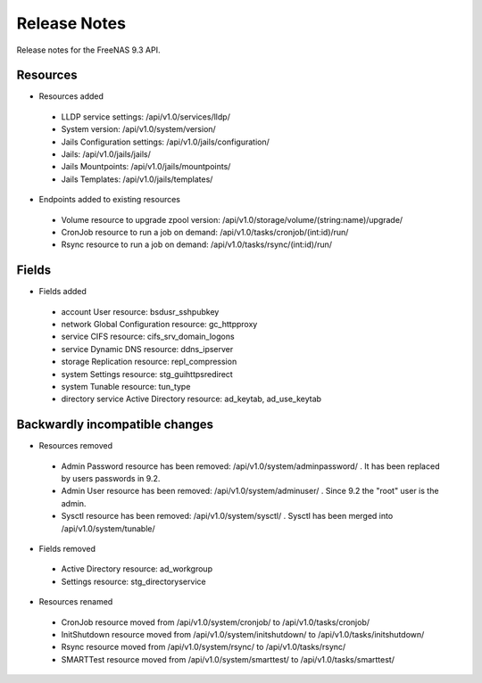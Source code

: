 =============
Release Notes
=============

Release notes for the FreeNAS 9.3 API.


Resources
---------

* Resources added

 - LLDP service settings: /api/v1.0/services/lldp/
 - System version: /api/v1.0/system/version/
 - Jails Configuration settings: /api/v1.0/jails/configuration/
 - Jails: /api/v1.0/jails/jails/
 - Jails Mountpoints: /api/v1.0/jails/mountpoints/
 - Jails Templates: /api/v1.0/jails/templates/

* Endpoints added to existing resources

 - Volume resource to upgrade zpool version: /api/v1.0/storage/volume/(string:name)/upgrade/
 - CronJob resource to run a job on demand: /api/v1.0/tasks/cronjob/(int:id)/run/
 - Rsync resource to run a job on demand: /api/v1.0/tasks/rsync/(int:id)/run/


Fields
------

* Fields added

 - account User resource: bsdusr_sshpubkey
 - network Global Configuration resource: gc_httpproxy
 - service CIFS resource: cifs_srv_domain_logons
 - service Dynamic DNS resource: ddns_ipserver
 - storage Replication resource: repl_compression
 - system Settings resource: stg_guihttpsredirect
 - system Tunable resource: tun_type
 - directory service Active Directory resource: ad_keytab, ad_use_keytab


Backwardly incompatible changes
-------------------------------

* Resources removed

 - Admin Password resource has been removed: /api/v1.0/system/adminpassword/ . It has been replaced by users passwords in 9.2.
 - Admin User resource has been removed: /api/v1.0/system/adminuser/ . Since 9.2 the "root" user is the admin.
 - Sysctl resource has been removed: /api/v1.0/system/sysctl/ . Sysctl has been merged into /api/v1.0/system/tunable/

* Fields removed

 - Active Directory resource: ad_workgroup
 - Settings resource: stg_directoryservice

* Resources renamed

 - CronJob resource moved from /api/v1.0/system/cronjob/ to /api/v1.0/tasks/cronjob/
 - InitShutdown resource moved from /api/v1.0/system/initshutdown/ to /api/v1.0/tasks/initshutdown/
 - Rsync resource moved from /api/v1.0/system/rsync/ to /api/v1.0/tasks/rsync/
 - SMARTTest resource moved from /api/v1.0/system/smarttest/ to /api/v1.0/tasks/smarttest/
